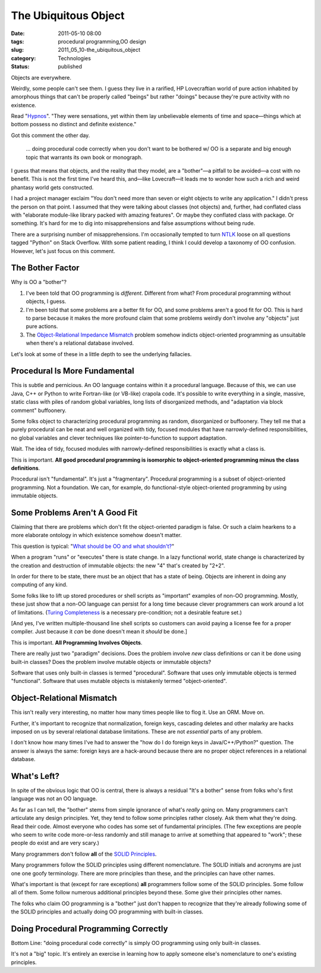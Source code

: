 The Ubiquitous Object
=====================

:date: 2011-05-10 08:00
:tags: procedural programming,OO design
:slug: 2011_05_10-the_ubiquitous_object
:category: Technologies
:status: published

Objects are everywhere.

Weirdly, some people can't see them. I guess they live in a rarified,
HP Lovecraftian world of pure action inhabited by amorphous things
that can't be properly called "beings" but rather "doings" because
they're pure activity with no existence.

Read
"`Hypnos <http://www.hplovecraft.com/writings/texts/fiction/hy.asp>`__".
"They were sensations, yet within them lay unbelievable elements of
time and space—things which at bottom possess no distinct and
definite existence."

Got this comment the other day.

        ... doing procedural code correctly when you don't want to be
        bothered w/ OO is a separate and big enough topic that warrants
        its own book or monograph.

I guess that means that objects, and the reality that they model, are
a "bother"—a pitfall to be avoided—a cost with no benefit. This is
not the first time I've heard this, and—like Lovecraft—it leads me to
wonder how such a rich and weird phantasy world gets constructed.

I had a project manager exclaim "You don't need more than seven or
eight objects to write any application." I didn't press the person on
that point. I assumed that they were talking about classes (not
objects) and, further, had conflated class with "elaborate
module-like library packed with amazing features". Or maybe they
conflated class with package. Or something. It's hard for me to dig
into misapprehensions and false assumptions without being rude.

There are a surprising number of misapprehensions. I'm occasionally
tempted to turn `NTLK <http://www.nltk.org/>`__ loose on all
questions tagged "Python" on Stack Overflow. With some patient
reading, I think I could develop a taxonomy of OO confusion. However,
let's just focus on this comment.

The Bother Factor
-----------------

Why is OO a "bother"?

#.  I've been told that OO programming is *different*. Different from
    what? From procedural programming without objects, I guess.

#.  I'm been told that some problems are a better fit for OO, and some
    problems aren't a good fit for OO. This is hard to parse because
    it makes the more profound claim that some problems weirdly don't
    involve any "objects" just pure actions.

#.  The `Object-Relational Impedance Mismatch <http://en.wikipedia.org/wiki/Object-relational_impedance_mismatch>`__
    problem somehow indicts object-oriented programming as unsuitable
    when there's a relational database involved.

Let's look at some of these in a little depth to see the
underlying fallacies.

Procedural Is More Fundamental
------------------------------

This is subtle and pernicious. An OO language contains within it a
procedural language. Because of this, we can use Java, C++ or Python
to write Fortran-like (or VB-like) crapola code. It's possible to
write everything in a single, massive, static class with piles of
random global variables, long lists of disorganized methods, and
"adaptation via block comment" buffoonery.

Some folks object to characterizing procedural programming as random,
disorganized or buffoonery. They tell me that a purely procedural can
be neat and well organized with tidy, focused modules that have
narrowly-defined responsibilities, no global variables and clever
techniques like pointer-to-function to support adaptation.

Wait. The idea of tidy, focused modules with narrowly-defined
responsibilities is exactly what a class is.

This is important. **All good procedural programming is isomorphic to
object-oriented programming minus the class definitions**.

Procedural isn't "fundamental". It's just a "fragmentary". Procedural
programming is a subset of object-oriented programming. Not a
foundation. We can, for example, do functional-style object-oriented
programming by using immutable objects.

Some Problems Aren't A Good Fit
-------------------------------

Claiming that there are problems which don't fit the object-oriented
paradigm is false. Or such a claim hearkens to a more elaborate
ontology in which existence somehow doesn't matter.

This question is typical: "`What should be OO and what
shouldn't? <http://stackoverflow.com/questions/178262/what-should-be-oo-and-what-shouldnt>`__"

When a program "runs" or "executes" there is state change. In a lazy
functional world, state change is characterized by the creation and
destruction of immutable objects: the new "4" that's created by
"2+2".

In order for there to be state, there must be an object that has a
state of being. Objects are inherent in doing any computing of any
kind.

Some folks like to lift up stored procedures or shell scripts as
"important" examples of non-OO programming. Mostly, these just show
that a non-OO language can persist for a long time because clever
programmers can work around a lot of limitations. (`Turing
Completeness <http://en.wikipedia.org/wiki/Turing_completeness>`__ is
a necessary pre-condition; not a desirable feature set.)

[And yes, I've written multiple-thousand line shell scripts so
customers can avoid paying a license fee for a proper compiler. Just
because it *can* be done doesn't mean it *should* be done.]

This is important. **All Programming Involves Objects**.

There are really just two "paradigm" decisions. Does the problem
involve *new* class definitions or can it be done using built-in
classes? Does the problem involve mutable objects or immutable
objects?

Software that uses only built-in classes is termed "procedural".
Software that uses only immutable objects is termed "functional".
Software that uses mutable objects is mistakenly termed
"object-oriented".

Object-Relational Mismatch
--------------------------

This isn't really very interesting, no matter how many times people
like to flog it. Use an ORM. Move on.

Further, it's important to recognize that normalization, foreign
keys, cascading deletes and other malarky are hacks imposed on us by
several relational database limitations. These are not *essential*
parts of any problem.

I don't know how many times I've had to answer the "how do I do
foreign keys in Java/C++/Python?" question. The answer is always the
same: foreign keys are a hack-around because there are no proper
object references in a relational database.

What's Left?
------------

In spite of the obvious logic that OO is central, there is always a
residual "It's a bother" sense from folks who's first language was
not an OO language.

As far as I can tell, the "bother" stems from simple ignorance of
what's *really* going on. Many programmers can't articulate any
design principles. Yet, they tend to follow some principles rather
closely. Ask them what they're doing. Read their code. Almost
everyone who codes has some set of fundamental principles. (The few
exceptions are people who seem to write code more-or-less randomly
and still manage to arrive at something that appeared to "work";
these people do exist and are very scary.)

Many programmers don't follow **all** of the `SOLID
Principles <http://en.wikipedia.org/wiki/Solid_(object-oriented_design)>`__.

Many programmers follow the SOLID principles using different
nomenclature. The SOLID initials and acronyms are just one one goofy
terminology. There are more principles than these, and the principles
can have other names.

What's important is that (except for rare exceptions) **all**
programmers follow some of the SOLID principles. Some follow all of
them. Some follow numerous additional principles beyond these. Some
give their principles other names.

The folks who claim OO programming is a "bother" just don't happen to
recognize that they're already following some of the SOLID principles
and actually doing OO programming with built-in classes.

Doing Procedural Programming Correctly
--------------------------------------

Bottom Line: "doing procedural code correctly" is simply OO
programming using only built-in classes.

It's not a "big" topic. It's entirely an exercise in learning how to
apply someone else's nomenclature to one's existing principles.





